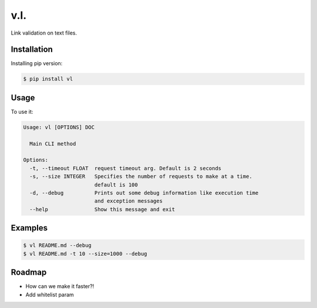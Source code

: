 v.l.
====


.. image:: https://img.shields.io/pypi/v/vl.svg
   :target: https://pypi.python.org/pypi/vl
.. image:: https://img.shields.io/travis/ellisonleao/vl.svg
   :target: https://travis-ci.org/ellisonleao/vl

Link validation on text files.


Installation
------------

Installing pip version:

.. code-block:: shell

    $ pip install vl

Usage
-----

To use it:

.. code-block:: shell

    Usage: vl [OPTIONS] DOC

      Main CLI method

    Options:
      -t, --timeout FLOAT  request timeout arg. Default is 2 seconds
      -s, --size INTEGER   Specifies the number of requests to make at a time.
                           default is 100
      -d, --debug          Prints out some debug information like execution time
                           and exception messages
      --help               Show this message and exit


Examples
--------

.. code-block:: shell

    $ vl README.md --debug
    $ vl README.md -t 10 --size=1000 --debug


Roadmap
-------

* How can we make it faster?!
* Add whitelist param
